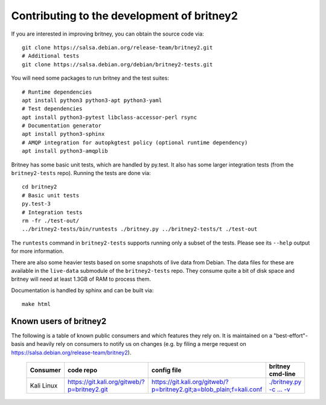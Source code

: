 Contributing to the development of britney2
===========================================

If you are interested in improving britney, you can obtain the source
code via::

  git clone https://salsa.debian.org/release-team/britney2.git
  # Additional tests
  git clone https://salsa.debian.org/debian/britney2-tests.git

You will need some packages to run britney and the test suites::

  # Runtime dependencies
  apt install python3 python3-apt python3-yaml
  # Test dependencies
  apt install python3-pytest libclass-accessor-perl rsync 
  # Documentation generator
  apt install python3-sphinx
  # AMQP integration for autopkgtest policy (optional runtime dependency)
  apt install python3-amqplib

Britney has some basic unit tests, which are handled by py.test.  It
also has some larger integration tests (from the ``britney2-tests``
repo).  Running the tests are done via::

  cd britney2
  # Basic unit tests
  py.test-3
  # Integration tests
  rm -fr ./test-out/
  ../britney2-tests/bin/runtests ./britney.py ../britney2-tests/t ./test-out

The ``runtests`` command in ``britney2-tests`` supports running only a
subset of the tests.  Please see its ``--help`` output for more
information.

There are also some heavier tests based on some snapshots of
live data from Debian.  The data files for these are available in the
``live-data`` submodule of the ``britney2-tests`` repo.  They consume
quite a bit of disk space and britney will need at least 1.3GB of RAM
to process them.


Documentation is handled by sphinx and can be built via::

    make html

Known users of britney2
-----------------------

The following is a table of known public consumers and which features
they rely on.  It is maintained on a "best-effort"-basis and heavily
rely on consumers to notify us on changes (e.g. by filing a merge
request on https://salsa.debian.org/release-team/britney2).


  +------------+----------------------------------------------+-----------------------------------------------------------------------+------------------------------------------------------------------------------------------------------------+
  | Consumer   | code repo                                    | config file                                                           | britney cmd-line                                                                                           |
  +============+==============================================+=======================================================================+============================================================================================================+
  | Kali Linux | https://git.kali.org/gitweb/?p=britney2.git  |  https://git.kali.org/gitweb/?p=britney2.git;a=blob_plain;f=kali.conf | `./britney.py -c ... -v <https://git.kali.org/gitweb/?p=britney2.git;a=blob_plain;f=kali-run-britney.sh>`_ |
  +------------+----------------------------------------------+-----------------------------------------------------------------------+------------------------------------------------------------------------------------------------------------+
